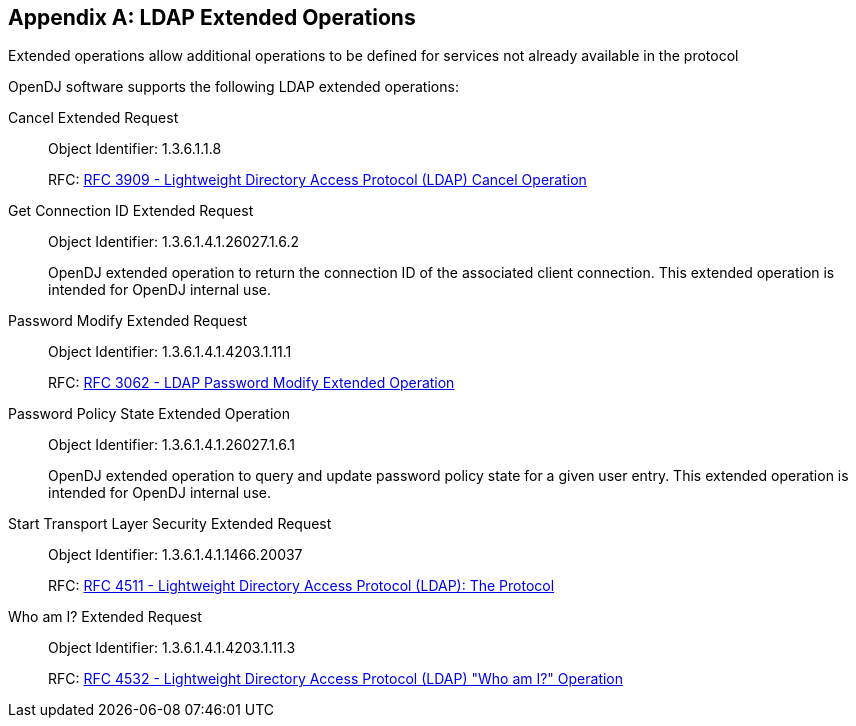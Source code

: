 ////
  The contents of this file are subject to the terms of the Common Development and
  Distribution License (the License). You may not use this file except in compliance with the
  License.
 
  You can obtain a copy of the License at legal/CDDLv1.0.txt. See the License for the
  specific language governing permission and limitations under the License.
 
  When distributing Covered Software, include this CDDL Header Notice in each file and include
  the License file at legal/CDDLv1.0.txt. If applicable, add the following below the CDDL
  Header, with the fields enclosed by brackets [] replaced by your own identifying
  information: "Portions copyright [year] [name of copyright owner]".
 
  Copyright 2017 ForgeRock AS.
  Portions Copyright 2024 3A Systems LLC.
////

:figure-caption!:
:example-caption!:
:table-caption!:


[appendix]
[#appendix-extended-ops]
== LDAP Extended Operations

Extended operations allow additional operations to be defined for services not already available in the protocol

OpenDJ software supports the following LDAP extended operations:
--

[#cancel-extended-request]
Cancel Extended Request::
+
Object Identifier: 1.3.6.1.1.8

+
RFC: link:http://tools.ietf.org/html/rfc3909[RFC 3909 - Lightweight Directory Access Protocol (LDAP) Cancel Operation, window=\_top]

[#get-connection-id-extended-request]
Get Connection ID Extended Request::
+
Object Identifier: 1.3.6.1.4.1.26027.1.6.2

+
OpenDJ extended operation to return the connection ID of the associated client connection. This extended operation is intended for OpenDJ internal use.

[#password-modify-extended-request]
Password Modify Extended Request::
+
Object Identifier: 1.3.6.1.4.1.4203.1.11.1

+
RFC: link:http://tools.ietf.org/html/rfc3062[RFC 3062 - LDAP Password Modify Extended Operation, window=\_top]

[#password-policy-state-extended-operation]
Password Policy State Extended Operation::
+
Object Identifier: 1.3.6.1.4.1.26027.1.6.1

+
OpenDJ extended operation to query and update password policy state for a given user entry. This extended operation is intended for OpenDJ internal use.

[#start-transport-layer-security-extended-request]
Start Transport Layer Security Extended Request::
+
Object Identifier: 1.3.6.1.4.1.1466.20037

+
RFC: link:http://tools.ietf.org/html/rfc4511[RFC 4511 - Lightweight Directory Access Protocol (LDAP): The Protocol, window=\_top]

[#who-am-i-extended-request]
Who am I? Extended Request::
+
Object Identifier: 1.3.6.1.4.1.4203.1.11.3

+
RFC: link:http://tools.ietf.org/html/rfc4532[RFC 4532 - Lightweight Directory Access Protocol (LDAP) "Who am I?" Operation, window=\_top]

--

